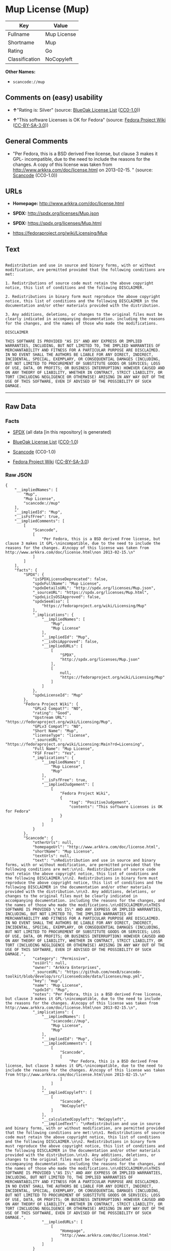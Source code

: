 * Mup License (Mup)

| Key              | Value         |
|------------------+---------------|
| Fullname         | Mup License   |
| Shortname        | Mup           |
| Rating           | Go            |
| Classification   | NoCopyleft    |

*Other Names:*

- =scancode://mup=

** Comments on (easy) usability

- *↑*"Rating is: Silver" (source:
  [[https://blueoakcouncil.org/list][BlueOak License List]]
  ([[https://raw.githubusercontent.com/blueoakcouncil/blue-oak-list-npm-package/master/LICENSE][CC0-1.0]]))

- *↑*"This software Licenses is OK for Fedora" (source:
  [[https://fedoraproject.org/wiki/Licensing:Main?rd=Licensing][Fedora
  Project Wiki]]
  ([[https://creativecommons.org/licenses/by-sa/3.0/legalcode][CC-BY-SA-3.0]]))

** General Comments

- "Per Fedora, this is a BSD derived Free license, but clause 3 makes it
  GPL- incompatible, due to the need to include the reasons for the
  changes. A copy of this license was taken from
  http://www.arkkra.com/doc/license.html on 2013-02-15. " (source:
  [[https://github.com/nexB/scancode-toolkit/blob/develop/src/licensedcode/data/licenses/mup.yml][Scancode]]
  (CC0-1.0))

** URLs

- *Homepage:* http://www.arkkra.com/doc/license.html

- *SPDX:* http://spdx.org/licenses/Mup.json

- *SPDX:* https://spdx.org/licenses/Mup.html

- https://fedoraproject.org/wiki/Licensing/Mup

** Text

#+BEGIN_EXAMPLE

  Redistribution and use in source and binary forms, with or without modification, are permitted provided that the following conditions are met:

  1. Redistributions of source code must retain the above copyright notice, this list of conditions and the following DISCLAIMER.

  2. Redistributions in binary form must reproduce the above copyright notice, this list of conditions and the following DISCLAIMER in the documentation and/or other materials provided with the distribution.

  3. Any additions, deletions, or changes to the original files must be clearly indicated in accompanying documentation. including the reasons for the changes, and the names of those who made the modifications.

  DISCLAIMER

  THIS SOFTWARE IS PROVIDED "AS IS" AND ANY EXPRESS OR IMPLIED WARRANTIES, INCLUDING, BUT NOT LIMITED TO, THE IMPLIED WARRANTIES OF MERCHANTABILITY AND FITNESS FOR A PARTICULAR PURPOSE ARE DISCLAIMED. IN NO EVENT SHALL THE AUTHORS BE LIABLE FOR ANY DIRECT, INDIRECT, INCIDENTAL, SPECIAL, EXEMPLARY, OR CONSEQUENTIAL DAMAGES (INCLUDING, BUT NOT LIMITED TO PROCUREMENT OF SUBSTITUTE GOODS OR SERVICES; LOSS OF USE, DATA, OR PROFITS; OR BUSINESS INTERRUPTION) HOWEVER CAUSED AND ON ANY THEORY OF LIABILITY, WHETHER IN CONTRACT, STRICT LIABILITY, OR TORT (INCLUDING NEGLIGENCE OR OTHERWISE) ARISING IN ANY WAY OUT OF THE USE OF THIS SOFTWARE, EVEN IF ADVISED OF THE POSSIBILITY OF SUCH DAMAGE.
#+END_EXAMPLE

--------------

** Raw Data

*** Facts

- [[https://spdx.org/licenses/Mup.html][SPDX]] (all data [in this
  repository] is generated)

- [[https://blueoakcouncil.org/list][BlueOak License List]]
  ([[https://raw.githubusercontent.com/blueoakcouncil/blue-oak-list-npm-package/master/LICENSE][CC0-1.0]])

- [[https://github.com/nexB/scancode-toolkit/blob/develop/src/licensedcode/data/licenses/mup.yml][Scancode]]
  (CC0-1.0)

- [[https://fedoraproject.org/wiki/Licensing:Main?rd=Licensing][Fedora
  Project Wiki]]
  ([[https://creativecommons.org/licenses/by-sa/3.0/legalcode][CC-BY-SA-3.0]])

*** Raw JSON

#+BEGIN_EXAMPLE
  {
      "__impliedNames": [
          "Mup",
          "Mup License",
          "scancode://mup"
      ],
      "__impliedId": "Mup",
      "__isFsfFree": true,
      "__impliedComments": [
          [
              "Scancode",
              [
                  "Per Fedora, this is a BSD derived Free license, but clause 3 makes it GPL-\nincompatible, due to the need to include the reasons for the changes. A\ncopy of this license was taken from http://www.arkkra.com/doc/license.html\non 2013-02-15.\n"
              ]
          ]
      ],
      "facts": {
          "SPDX": {
              "isSPDXLicenseDeprecated": false,
              "spdxFullName": "Mup License",
              "spdxDetailsURL": "http://spdx.org/licenses/Mup.json",
              "_sourceURL": "https://spdx.org/licenses/Mup.html",
              "spdxLicIsOSIApproved": false,
              "spdxSeeAlso": [
                  "https://fedoraproject.org/wiki/Licensing/Mup"
              ],
              "_implications": {
                  "__impliedNames": [
                      "Mup",
                      "Mup License"
                  ],
                  "__impliedId": "Mup",
                  "__isOsiApproved": false,
                  "__impliedURLs": [
                      [
                          "SPDX",
                          "http://spdx.org/licenses/Mup.json"
                      ],
                      [
                          null,
                          "https://fedoraproject.org/wiki/Licensing/Mup"
                      ]
                  ]
              },
              "spdxLicenseId": "Mup"
          },
          "Fedora Project Wiki": {
              "GPLv2 Compat?": "NO",
              "rating": "Good",
              "Upstream URL": "https://fedoraproject.org/wiki/Licensing/Mup",
              "GPLv3 Compat?": "NO",
              "Short Name": "Mup",
              "licenseType": "license",
              "_sourceURL": "https://fedoraproject.org/wiki/Licensing:Main?rd=Licensing",
              "Full Name": "Mup License",
              "FSF Free?": "Yes",
              "_implications": {
                  "__impliedNames": [
                      "Mup License",
                      "Mup"
                  ],
                  "__isFsfFree": true,
                  "__impliedJudgement": [
                      [
                          "Fedora Project Wiki",
                          {
                              "tag": "PositiveJudgement",
                              "contents": "This software Licenses is OK for Fedora"
                          }
                      ]
                  ]
              }
          },
          "Scancode": {
              "otherUrls": null,
              "homepageUrl": "http://www.arkkra.com/doc/license.html",
              "shortName": "Mup License",
              "textUrls": null,
              "text": "\nRedistribution and use in source and binary forms, with or without modification, are permitted provided that the following conditions are met:\n\n1. Redistributions of source code must retain the above copyright notice, this list of conditions and the following DISCLAIMER.\n\n2. Redistributions in binary form must reproduce the above copyright notice, this list of conditions and the following DISCLAIMER in the documentation and/or other materials provided with the distribution.\n\n3. Any additions, deletions, or changes to the original files must be clearly indicated in accompanying documentation. including the reasons for the changes, and the names of those who made the modifications.\n\nDISCLAIMER\n\nTHIS SOFTWARE IS PROVIDED \"AS IS\" AND ANY EXPRESS OR IMPLIED WARRANTIES, INCLUDING, BUT NOT LIMITED TO, THE IMPLIED WARRANTIES OF MERCHANTABILITY AND FITNESS FOR A PARTICULAR PURPOSE ARE DISCLAIMED. IN NO EVENT SHALL THE AUTHORS BE LIABLE FOR ANY DIRECT, INDIRECT, INCIDENTAL, SPECIAL, EXEMPLARY, OR CONSEQUENTIAL DAMAGES (INCLUDING, BUT NOT LIMITED TO PROCUREMENT OF SUBSTITUTE GOODS OR SERVICES; LOSS OF USE, DATA, OR PROFITS; OR BUSINESS INTERRUPTION) HOWEVER CAUSED AND ON ANY THEORY OF LIABILITY, WHETHER IN CONTRACT, STRICT LIABILITY, OR TORT (INCLUDING NEGLIGENCE OR OTHERWISE) ARISING IN ANY WAY OUT OF THE USE OF THIS SOFTWARE, EVEN IF ADVISED OF THE POSSIBILITY OF SUCH DAMAGE.",
              "category": "Permissive",
              "osiUrl": null,
              "owner": "Arkkra Enterprises",
              "_sourceURL": "https://github.com/nexB/scancode-toolkit/blob/develop/src/licensedcode/data/licenses/mup.yml",
              "key": "mup",
              "name": "Mup License",
              "spdxId": "Mup",
              "notes": "Per Fedora, this is a BSD derived Free license, but clause 3 makes it GPL-\nincompatible, due to the need to include the reasons for the changes. A\ncopy of this license was taken from http://www.arkkra.com/doc/license.html\non 2013-02-15.\n",
              "_implications": {
                  "__impliedNames": [
                      "scancode://mup",
                      "Mup License",
                      "Mup"
                  ],
                  "__impliedId": "Mup",
                  "__impliedComments": [
                      [
                          "Scancode",
                          [
                              "Per Fedora, this is a BSD derived Free license, but clause 3 makes it GPL-\nincompatible, due to the need to include the reasons for the changes. A\ncopy of this license was taken from http://www.arkkra.com/doc/license.html\non 2013-02-15.\n"
                          ]
                      ]
                  ],
                  "__impliedCopyleft": [
                      [
                          "Scancode",
                          "NoCopyleft"
                      ]
                  ],
                  "__calculatedCopyleft": "NoCopyleft",
                  "__impliedText": "\nRedistribution and use in source and binary forms, with or without modification, are permitted provided that the following conditions are met:\n\n1. Redistributions of source code must retain the above copyright notice, this list of conditions and the following DISCLAIMER.\n\n2. Redistributions in binary form must reproduce the above copyright notice, this list of conditions and the following DISCLAIMER in the documentation and/or other materials provided with the distribution.\n\n3. Any additions, deletions, or changes to the original files must be clearly indicated in accompanying documentation. including the reasons for the changes, and the names of those who made the modifications.\n\nDISCLAIMER\n\nTHIS SOFTWARE IS PROVIDED \"AS IS\" AND ANY EXPRESS OR IMPLIED WARRANTIES, INCLUDING, BUT NOT LIMITED TO, THE IMPLIED WARRANTIES OF MERCHANTABILITY AND FITNESS FOR A PARTICULAR PURPOSE ARE DISCLAIMED. IN NO EVENT SHALL THE AUTHORS BE LIABLE FOR ANY DIRECT, INDIRECT, INCIDENTAL, SPECIAL, EXEMPLARY, OR CONSEQUENTIAL DAMAGES (INCLUDING, BUT NOT LIMITED TO PROCUREMENT OF SUBSTITUTE GOODS OR SERVICES; LOSS OF USE, DATA, OR PROFITS; OR BUSINESS INTERRUPTION) HOWEVER CAUSED AND ON ANY THEORY OF LIABILITY, WHETHER IN CONTRACT, STRICT LIABILITY, OR TORT (INCLUDING NEGLIGENCE OR OTHERWISE) ARISING IN ANY WAY OUT OF THE USE OF THIS SOFTWARE, EVEN IF ADVISED OF THE POSSIBILITY OF SUCH DAMAGE.",
                  "__impliedURLs": [
                      [
                          "Homepage",
                          "http://www.arkkra.com/doc/license.html"
                      ]
                  ]
              }
          },
          "BlueOak License List": {
              "BlueOakRating": "Silver",
              "url": "https://spdx.org/licenses/Mup.html",
              "isPermissive": true,
              "_sourceURL": "https://blueoakcouncil.org/list",
              "name": "Mup License",
              "id": "Mup",
              "_implications": {
                  "__impliedNames": [
                      "Mup",
                      "Mup License"
                  ],
                  "__impliedJudgement": [
                      [
                          "BlueOak License List",
                          {
                              "tag": "PositiveJudgement",
                              "contents": "Rating is: Silver"
                          }
                      ]
                  ],
                  "__impliedCopyleft": [
                      [
                          "BlueOak License List",
                          "NoCopyleft"
                      ]
                  ],
                  "__calculatedCopyleft": "NoCopyleft",
                  "__impliedURLs": [
                      [
                          "SPDX",
                          "https://spdx.org/licenses/Mup.html"
                      ]
                  ]
              }
          }
      },
      "__impliedJudgement": [
          [
              "BlueOak License List",
              {
                  "tag": "PositiveJudgement",
                  "contents": "Rating is: Silver"
              }
          ],
          [
              "Fedora Project Wiki",
              {
                  "tag": "PositiveJudgement",
                  "contents": "This software Licenses is OK for Fedora"
              }
          ]
      ],
      "__impliedCopyleft": [
          [
              "BlueOak License List",
              "NoCopyleft"
          ],
          [
              "Scancode",
              "NoCopyleft"
          ]
      ],
      "__calculatedCopyleft": "NoCopyleft",
      "__isOsiApproved": false,
      "__impliedText": "\nRedistribution and use in source and binary forms, with or without modification, are permitted provided that the following conditions are met:\n\n1. Redistributions of source code must retain the above copyright notice, this list of conditions and the following DISCLAIMER.\n\n2. Redistributions in binary form must reproduce the above copyright notice, this list of conditions and the following DISCLAIMER in the documentation and/or other materials provided with the distribution.\n\n3. Any additions, deletions, or changes to the original files must be clearly indicated in accompanying documentation. including the reasons for the changes, and the names of those who made the modifications.\n\nDISCLAIMER\n\nTHIS SOFTWARE IS PROVIDED \"AS IS\" AND ANY EXPRESS OR IMPLIED WARRANTIES, INCLUDING, BUT NOT LIMITED TO, THE IMPLIED WARRANTIES OF MERCHANTABILITY AND FITNESS FOR A PARTICULAR PURPOSE ARE DISCLAIMED. IN NO EVENT SHALL THE AUTHORS BE LIABLE FOR ANY DIRECT, INDIRECT, INCIDENTAL, SPECIAL, EXEMPLARY, OR CONSEQUENTIAL DAMAGES (INCLUDING, BUT NOT LIMITED TO PROCUREMENT OF SUBSTITUTE GOODS OR SERVICES; LOSS OF USE, DATA, OR PROFITS; OR BUSINESS INTERRUPTION) HOWEVER CAUSED AND ON ANY THEORY OF LIABILITY, WHETHER IN CONTRACT, STRICT LIABILITY, OR TORT (INCLUDING NEGLIGENCE OR OTHERWISE) ARISING IN ANY WAY OUT OF THE USE OF THIS SOFTWARE, EVEN IF ADVISED OF THE POSSIBILITY OF SUCH DAMAGE.",
      "__impliedURLs": [
          [
              "SPDX",
              "http://spdx.org/licenses/Mup.json"
          ],
          [
              null,
              "https://fedoraproject.org/wiki/Licensing/Mup"
          ],
          [
              "SPDX",
              "https://spdx.org/licenses/Mup.html"
          ],
          [
              "Homepage",
              "http://www.arkkra.com/doc/license.html"
          ]
      ]
  }
#+END_EXAMPLE

*** Dot Cluster Graph

[[../dot/Mup.svg]]
